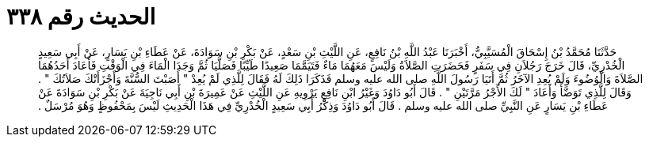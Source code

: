 
= الحديث رقم ٣٣٨

[quote.hadith]
حَدَّثَنَا مُحَمَّدُ بْنُ إِسْحَاقَ الْمُسَيَّبِيُّ، أَخْبَرَنَا عَبْدُ اللَّهِ بْنُ نَافِعٍ، عَنِ اللَّيْثِ بْنِ سَعْدٍ، عَنْ بَكْرِ بْنِ سَوَادَةَ، عَنْ عَطَاءِ بْنِ يَسَارٍ، عَنْ أَبِي سَعِيدٍ الْخُدْرِيِّ، قَالَ خَرَجَ رَجُلاَنِ فِي سَفَرٍ فَحَضَرَتِ الصَّلاَةُ وَلَيْسَ مَعَهُمَا مَاءٌ فَتَيَمَّمَا صَعِيدًا طَيِّبًا فَصَلَّيَا ثُمَّ وَجَدَا الْمَاءَ فِي الْوَقْتِ فَأَعَادَ أَحَدُهُمَا الصَّلاَةَ وَالْوُضُوءَ وَلَمْ يُعِدِ الآخَرُ ثُمَّ أَتَيَا رَسُولَ اللَّهِ صلى الله عليه وسلم فَذَكَرَا ذَلِكَ لَهُ فَقَالَ لِلَّذِي لَمْ يُعِدْ ‏"‏ أَصَبْتَ السُّنَّةَ وَأَجْزَأَتْكَ صَلاَتُكَ ‏"‏ ‏.‏ وَقَالَ لِلَّذِي تَوَضَّأَ وَأَعَادَ ‏"‏ لَكَ الأَجْرُ مَرَّتَيْنِ ‏"‏ ‏.‏ قَالَ أَبُو دَاوُدَ وَغَيْرُ ابْنِ نَافِعٍ يَرْوِيهِ عَنِ اللَّيْثِ عَنْ عَمِيرَةَ بْنِ أَبِي نَاجِيَةَ عَنْ بَكْرِ بْنِ سَوَادَةَ عَنْ عَطَاءِ بْنِ يَسَارٍ عَنِ النَّبِيِّ صلى الله عليه وسلم ‏.‏ قَالَ أَبُو دَاوُدَ وَذِكْرُ أَبِي سَعِيدٍ الْخُدْرِيِّ فِي هَذَا الْحَدِيثِ لَيْسَ بِمَحْفُوظٍ وَهُوَ مُرْسَلٌ ‏.‏